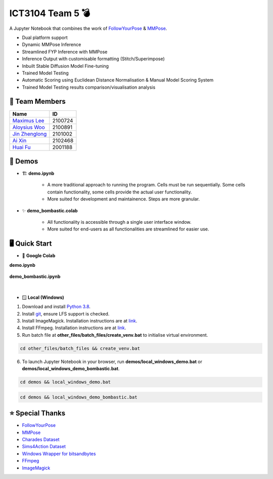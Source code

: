 ICT3104 Team 5 💣
=================
A Jupyter Notebook that combines the work of `FollowYourPose <https://github.com/mayuelala/FollowYourPose>`_ & `MMPose <https://github.com/open-mmlab/mmpose>`_.

* Dual platform support
* Dynamic MMPose Inference
* Streamlined FYP Inference with MMPose
* Inference Output with customisable formatting (Stitch/Superimpose)
* Inbuilt Stable Diffusion Model Fine-tuning
* Trained Model Testing
* Automatic Scoring using Euclidean Distance Normalisation & Manual Model Scoring System
* Trained Model Testing results comparison/visualisation analysis

👥 Team Members
----------------
.. list-table::
   :header-rows: 1

   * - Name
     - ID
   * - `Maximus Lee <https://github.com/maximus-lee-678>`_
     - 2100724
   * - `Aloysius Woo <https://github.com/AloysiusWooRY>`_
     - 2100891
   * - `Jin Zhenglong <https://github.com/jzlong99>`_
     - 2101002
   * - `Ai Xin <https://github.com/AiXin18>`_
     - 2102468
   * - `Huai Fu <https://github.com/Ayesir2104>`_
     - 2001188

👾 Demos
---------
* 🏗 **demo.ipynb**

   * A more traditional approach to running the program. Cells must be run sequentially. Some cells contain functionality, some cells provide the actual user functionality. 
   * More suited for development and maintainence. Steps are more granular.

* ✨ **demo_bombastic.colab**

   * All functionality is accessible through a single user interface window.
   * More suited for end-users as all functionalities are streamlined for easier use.

🖥️ Quick Start
---------------
* 🌈 **Google Colab**

.. |demo link| image:: https://colab.research.google.com/assets/colab-badge.svg
  :target: https://colab.research.google.com/github/maximus-lee-678/ict3104_team_05/blob/main/demos/demo.ipynb
  :alt: Run demo.ipynb in Google Colab

.. |demo bombastic link| image:: https://colab.research.google.com/assets/colab-badge.svg
  :target: https://colab.research.google.com/github/maximus-lee-678/ict3104_team_05/blob/main/demos/demo_bombastic.ipynb
  :alt: Run demo_bombastic.ipynb in Google Colab

**demo.ipynb**

   |demo link|

**demo_bombastic.ipynb**

   |demo bombastic link|

|

* 🪟 **Local (Windows)**

1. Download and install `Python 3.8 <https://www.python.org/downloads/release/python-380/>`_.
2. Install `git <https://git-scm.com/>`_, ensure LFS support is checked. 
3. Install ImageMagick. Installation instructions are at `link <https://github.com/maximus-lee-678/ict3104_team_05/tree/main/other_files/requirements/install_imagemagick.rst>`_.
4. Install FFmpeg. Installation instructions are at `link <https://github.com/maximus-lee-678/ict3104_team_05/tree/main/other_files/requirements/install_ffmpeg.rst>`_.
5. Run batch file at **other_files/batch_files/create_venv.bat** to initialise virtual environment.

.. code-block:: console

  cd other_files/batch_files && create_venv.bat

6. To launch Jupyter Notebook in your browser, run **demos/local_windows_demo.bat** or **demos/local_windows_demo_bombastic.bat**.

.. code-block:: console

  cd demos && local_windows_demo.bat

.. code-block:: console

  cd demos && local_windows_demo_bombastic.bat

⭐ Special Thanks
------------------
* `FollowYourPose <https://github.com/mayuelala/FollowYourPose>`_
* `MMPose <https://github.com/open-mmlab/mmpose>`_
* `Charades Dataset <https://prior.allenai.org/projects/charades>`_
* `Sims4Action Dataset <https://github.com/aroitberg/sims4action>`_
* `Windows Wrapper for bitsandbytes <https://github.com/jllllll/bitsandbytes-windows-webui>`_
* `FFmpeg <https://www.ffmpeg.org/>`_
* `ImageMagick <https://imagemagick.org/>`_

